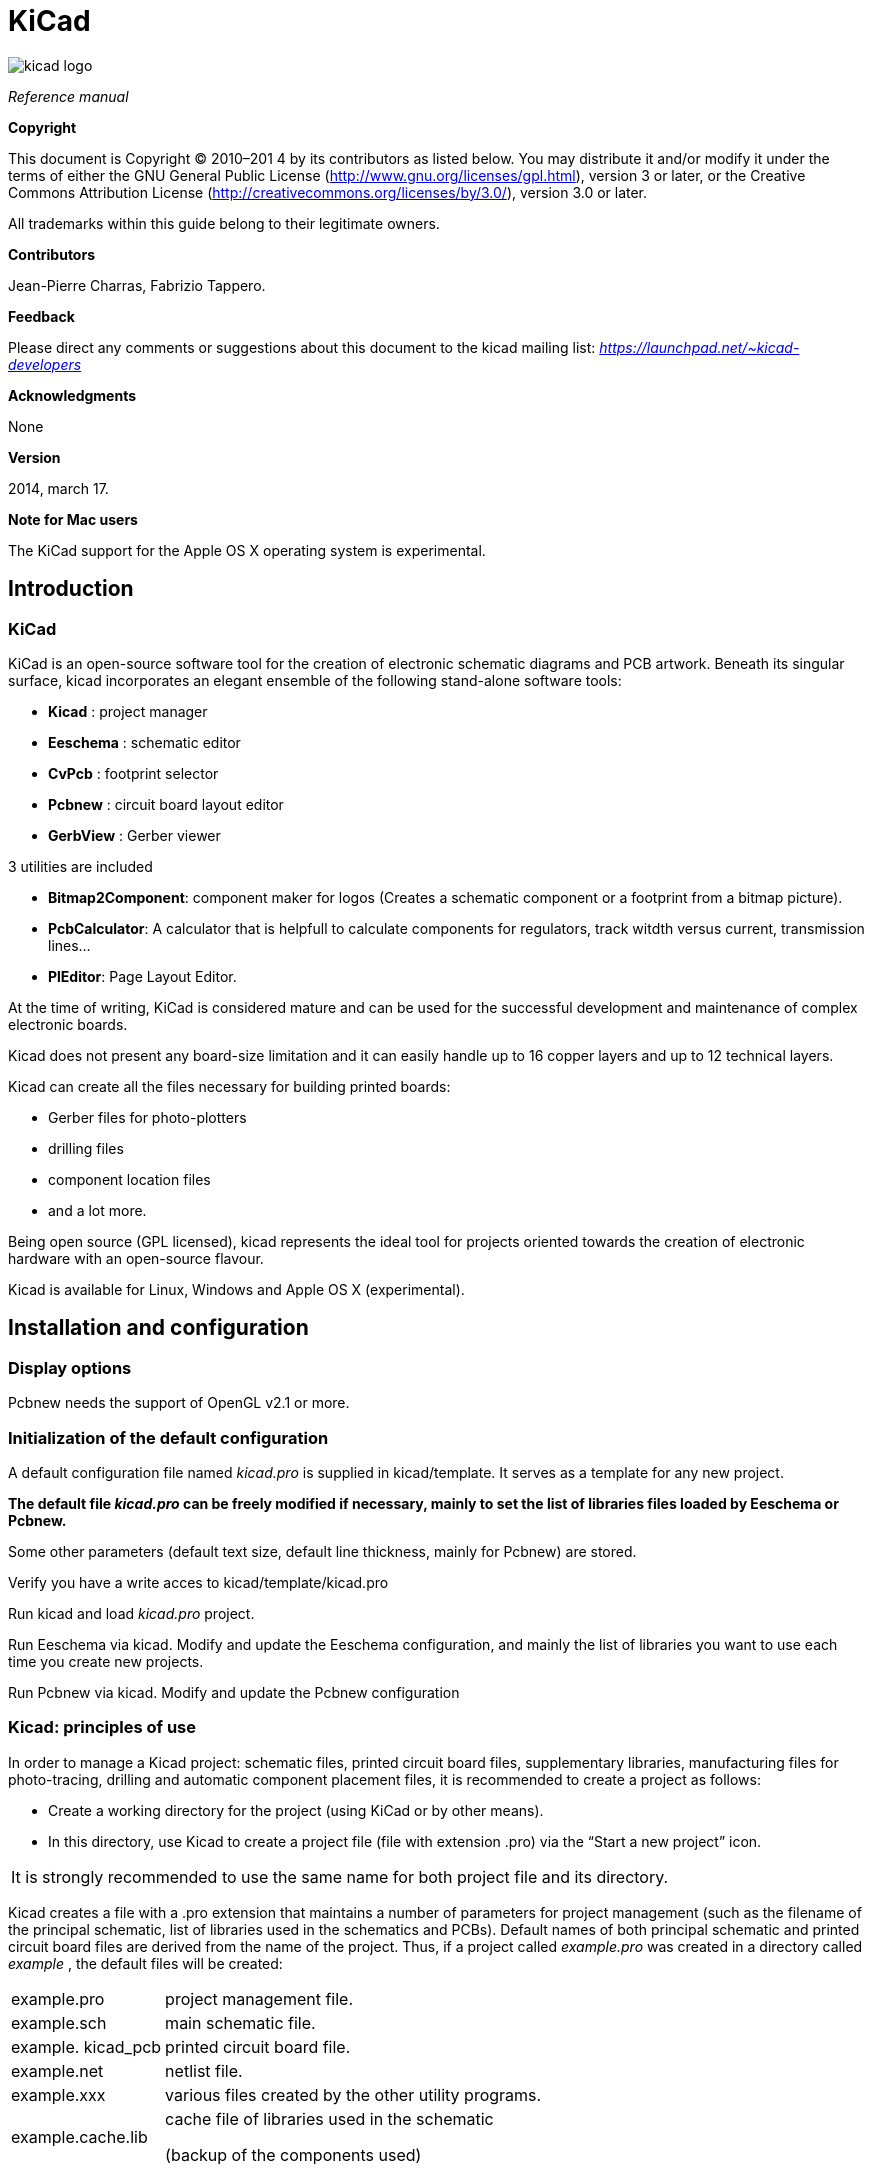 KiCad
=====

:author: The KiCad Team
:version: 0.1
:doctype: book
:toc:
:toc-placement: preamble

image:images/kicad_logo.png[]

_Reference manual_

[[Copyright]]
*Copyright*

This document is Copyright © 2010–201 4 by its contributors as listed
below. You may distribute it and/or modify it under the terms of either
the GNU General Public License 
(http://www.gnu.org/licenses/gpl.html[http://www.gnu.org/licenses/gpl.html]),
version 3 or later, or the Creative Commons Attribution License 
(http://creativecommons.org/licenses/by/3.0/[http://creativecommons.org/licenses/by/3.0/]),
version 3.0 or later.

All trademarks within this guide belong to their legitimate owners.

[[Contributors]]
*Contributors*

Jean-Pierre Charras, Fabrizio Tappero.

[[Feedback]]
*Feedback*

Please direct any comments or suggestions about this document to the
kicad mailing list: _https://launchpad.net/~kicad-developers_

[[Acknowledgments]]
*Acknowledgments*

None

[[Version]]
*Version*

2014, march 17.

[[Note_for_Mac_users]]
*Note for Mac users*

The KiCad support for the Apple OS X operating system is experimental.

Introduction
------------

KiCad
~~~~~

KiCad is an open-source software tool for the creation of electronic
schematic diagrams and PCB artwork. Beneath its singular surface, kicad
incorporates an elegant ensemble of the following stand-alone software
tools:

* *Kicad* : project manager
* *Eeschema* : schematic editor
* *CvPcb* : footprint selector
* *Pcbnew* : circuit board layout editor
* *GerbView* : Gerber viewer

3 utilities are included

* *Bitmap2Component*: component maker for logos (Creates a schematic
  component or a footprint from a bitmap picture).
* *PcbCalculator*: A calculator that is helpfull to calculate
  components for regulators, track witdth versus current, transmission
  lines...
* *PlEditor*: Page Layout Editor.

At the time of writing, KiCad is considered mature and can be used for
the successful development and maintenance of complex electronic boards.

Kicad does not present any board-size limitation and it can easily
handle up to 16 copper layers and up to 12 technical layers.

Kicad can create all the files necessary for building printed boards:

* Gerber files for photo-plotters
* drilling files
* component location files
* and a lot more.

Being open source (GPL licensed), kicad represents the ideal tool for
projects oriented towards the creation of electronic hardware with an
open-source flavour.

Kicad is available for Linux, Windows and Apple OS X (experimental).

Installation and configuration
------------------------------

Display options
~~~~~~~~~~~~~~~

Pcbnew needs the support of OpenGL v2.1 or more.

Initialization of the default configuration
~~~~~~~~~~~~~~~~~~~~~~~~~~~~~~~~~~~~~~~~~~~

A default configuration file named _kicad.pro_ is supplied in
kicad/template. It serves as a template for any new project.

*The default file _kicad.pro_ can be freely modified if necessary,
mainly to set the list of libraries files loaded by Eeschema or
Pcbnew.*

Some other parameters (default text size, default line thickness, mainly
for Pcbnew) are stored.

Verify you have a write acces to kicad/template/kicad.pro

Run kicad and load _kicad.pro_ project.

Run Eeschema via kicad. Modify and update the Eeschema
configuration, and mainly the list of libraries you want to use each
time you create new projects.

Run Pcbnew via kicad. Modify and update the Pcbnew configuration

Kicad: principles of use
~~~~~~~~~~~~~~~~~~~~~~~~

In order to manage a Kicad project: schematic files, printed circuit
board files, supplementary libraries, manufacturing files for
photo-tracing, drilling and automatic component placement files, it is
recommended to create a project as follows:

* Create a working directory for the project (using KiCad or by other
  means).
* In this directory, use Kicad to create a project file (file with
  extension .pro) via the “Start a new project” icon.
[cols="^"]
|=============
| It is strongly recommended to use the same name for both project file
and its directory.
|=============

Kicad creates a file with a .pro extension that maintains a number of
parameters for project management (such as the filename of the principal
schematic, list of libraries used in the schematics and PCBs). Default
names of both principal schematic and printed circuit board files are
derived from the name of the project. Thus, if a project called
_example.pro_ was created in a directory called _example_ , the default
files will be created:

[width="100%",cols="27%,73%",]
|=================================================================
|example.pro |project management file.
|example.sch |main schematic file.
|example. kicad_pcb |printed circuit board file.
|example.net |netlist file.
|example.xxx |various files created by the other utility programs.
|example.cache.lib a|
cache file of libraries used in the schematic

(backup of the components used)

|=================================================================

Use Kicad
---------

Main window
~~~~~~~~~~~

image:images/10000000000002B5000001AB64B9B213.png[]

The main KiCad window is composed of a project tree view, a launch pane
containing buttons used to run the various software tools, and a message
window. The menu and the toolbar can be used to create, read and save
project files.

Utility launch pane
~~~~~~~~~~~~~~~~~~~

Kicad allows you to run all stand alone software tools that come with
it.

The launch pane is made of the above 7 buttons that correspond to the
following commands (from left to right):

image:images/10000000000001EC0000004F07F2B654.png[]

[width="38%",cols="16%,14%,14%,14%,14%,14%,14%",]
|===================
|1 |2 |3 |4 |5 |6 |7
|===================

[width="100%",cols="4%,20%,76%",]
|=======================================================================
|1 |*Eeschema* |The schematic editor

|2 |*Cvpcb* |A tool to create the association between components and the
corresponding footprints

|3 |*Pcbnew* |The board layout editor

|4 |*Gerbview* |A GERBER file viewer. Its also can show drill files.

|5 |*Bitmap2component* |A tool to build a footprint or a component from
a B&W bitmap image to create logos

|6 |*Pcb Calculator* |A tool to calculate track widths, any many other
things

|7 |*Pl Editor* |The Page Layout editor, to create/customize frame
references.
|=======================================================================

Project tree view
~~~~~~~~~~~~~~~~~

[width="100%",cols="29%,71%",]
|=======================================================================
|image:images/10000000000000C60000009255B0301C.png[10000000000000C60000009255B0301C_png]
a|
Double-clicking on the Eeschema icons runs the schematic editor which in
this case will open the file pic_programmer .sch.

Double-clicking on the Pcbnew icon runs the layout editor, in this case
opening the file pic_programmer . kicad_pcb

Right clicking on any of the files in the project tree allows generic
files manipulation.

|=======================================================================

Top toolbar
~~~~~~~~~~~

image:images/10000000000000E900000027B0999D75.png[10000000000000E900000027B0999D75_png]

Kicad top toolbar allows for some basic files operation (from left to
right).

[width="100%",cols="26%,74%",options="header",]
|=======================================================================
|image:images/100000000000002C00000027822C5914.png[100000000000002C00000027822C5914_png]
|Create a project file. If the template kicad.pro is found in
kicad/template, it is copied into the working directory.
|image:images/100000000000002500000029C403AB20.png[100000000000002500000029C403AB20_png]
|Create a project from a template.

|image:images/10000000000000230000002995442CF9.png[10000000000000230000002995442CF9_png]
|Open an existing project.

|image:images/100000000000002700000029A7BBB537.png[100000000000002700000029A7BBB537_png]
|Update and save the current project tree.

|image:images/10000000000000260000002421A88B39.png[10000000000000260000002421A88B39_png]
|Create a zip archive of the whole project. This includes schematic
files, libraries, pcb, etc.

|image:images/1000000000000024000000248581A3AE.png[1000000000000024000000248581A3AE_png]
|Redraw the tree list, useful after a tree change.
|=======================================================================

Using templates
---------------

Definitions
~~~~~~~~~~~

A template is a directory of files, which includes a directory of
metadata.

The template system name (SYSNAME) is the directory name under which the
template files are stored. The metadata directory (METADIR) contains
pre-defined files which provide information about the template.

All files and directories in a template are copied to the new project
path when a project is created using a template, except METADIR.

All files and directories which start with SYSNAME will have SYSNAME
replaced by the new project file name, excluding the file extension.

Templates
~~~~~~~~~

They facilitate the easy setup of projects which have common attributes
such as pre-defined board outlines, connector positions, schematic
elements, design rules, etc.

Metadata
^^^^^^^^

A template's METADIR must contain the required files, and might
optionally contain any of the optional files

Required Files:
^^^^^^^^^^^^^^^

*meta/info.html*

Contains html formatted information about the template which is used by
the user to determine if the template is what they are after. The
<title> tag determines the actual name of the template that is exposed
to the user for template selection.

Using html to format this document means that images can be in-lined
without having to invent a new scheme.

Only a basic HTML language can be used to format this document.

Optional Files:
^^^^^^^^^^^^^^^

*meta/icon.png*

A 64 x 64 pixels PNG icon file which is used as a clickable icon in the
template selection dialog.

Example:
^^^^^^^^

Here is a template for a raspberrypi-gpio board:

image:images/10000000000001BA0000006F670E0EA3.png[10000000000001BA0000006F670E0EA3_png]

And the meta data info:

image:images/1000000000000163000000735475F846.png[1000000000000163000000735475F846_png]

brd.png is an optional file

Here is an info.html file sample:

[source,html]
----------------------------------------------------------------
<!DOCTYPE HTML PUBLIC "-//W3C//DTD HTML 4.0 Transitional//EN">
<HTML>
<HEAD>
<META HTTP-EQUIV="CONTENT-TYPE" CONTENT="text/html;
charset=windows-1252">
<TITLE>Raspberry Pi - Expansion Board</TITLE>
<META NAME="GENERATOR" CONTENT="LibreOffice 3.6 (Windows)">
<META NAME="CREATED" CONTENT="0;0">
<META NAME="CHANGED" CONTENT="20121015;19015295">
</HEAD>
<BODY LANG="fr-FR" DIR="LTR">
<P>This project template is the basis of an expansion board for the
<A HREF="http://www.raspberrypi.org/" TARGET="blank">Raspberry Pi $25
ARM board.</A> <BR><BR>This base project includes a PCB edge defined
as the same size as the Raspberry-Pi PCB with the connectors placed
correctly to align the two boards. All IO present on the Raspberry-Pi
board is connected to the project through the 0.1&quot; expansion
headers. <BR><BR>The board outline looks like the following:
</P>
<P><IMG SRC="brd.png" NAME="brd" ALIGN=BOTTOM WIDTH=680 HEIGHT=378
BORDER=0><BR><BR><BR><BR>
</P>
<P>(c)2012 Brian Sidebotham<BR>(c)2012 Kicad Developers</P>
</BODY>
</HTML>
----------------------------------------------------------------

Operation
^^^^^^^^^

The KiCad File menu New shows 2 option:

image:images/1000000000000185000000F2ADA0CF8E.png[1000000000000185000000F2ADA0CF8E_png]

- *Blank* *Project* Create a blank project by just copying
  template/kicad.pro to the current folder.
- *Project* __* from Template__* Open the template selection dialog. The
  template selection dialog has a list of icons, and a display window. A
  single click on a template's icon on the left will load that templates
  info.html metadata file and display it in the display window. A click on
  the OK button starts the new project creation. The template will be
  copied to the new project location ( excluding METADIR as mentioned
  earlier ) and any files that match the string replacement rules will be
  renamed to reflect the new project's name.

image:images/100000000000027E000001DCE9DD870D.png[100000000000027E000001DCE9DD870D_png]

After selection of a template:

image:images/100000000000028C000002A7A0200039.png[100000000000028C000002A7A0200039_png]

Templates Location:
^^^^^^^^^^^^^^^^^^^

The list of available templates are gathered from the following sources:

- For sytem templates:
  <kicad bin dir>/../share/template/
- For user templates
  ** On Unix: ~/kicad/templates/
  ** On Windows:
     C:\Documents and Settings\username\My Documents\kicad\templates
  ** On Mac: ~/Documents/kicad/templates/

- When the environment variable KICAD_PTEMPLATES is defined, there is a
  third page: Portable Templates, which lists templates found in
  KICAD_PTEMPLATES path.

